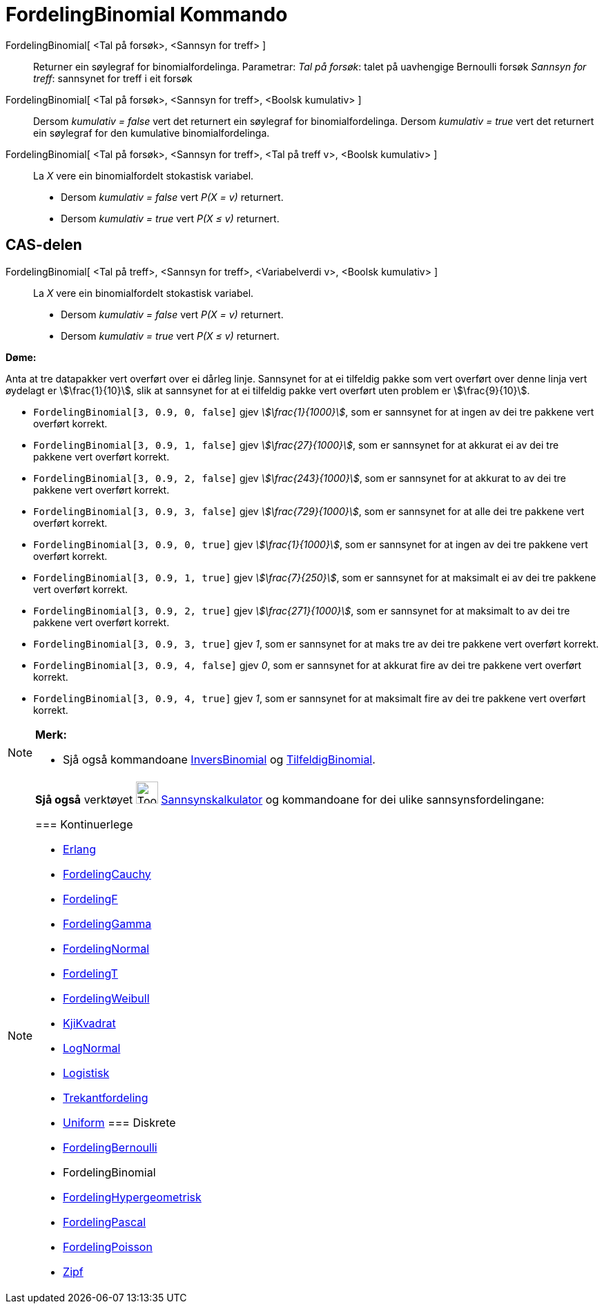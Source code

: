 = FordelingBinomial Kommando
:page-en: commands/BinomialDist
ifdef::env-github[:imagesdir: /nn/modules/ROOT/assets/images]

FordelingBinomial[ <Tal på forsøk>, <Sannsyn for treff> ]::
  Returner ein søylegraf for binomialfordelinga.
  Parametrar:
  _Tal på forsøk_: talet på uavhengige Bernoulli forsøk
  _Sannsyn for treff_: sannsynet for treff i eit forsøk

FordelingBinomial[ <Tal på forsøk>, <Sannsyn for treff>, <Boolsk kumulativ> ]::
  Dersom _kumulativ = false_ vert det returnert ein søylegraf for binomialfordelinga.
  Dersom _kumulativ = true_ vert det returnert ein søylegraf for den kumulative binomialfordelinga.

FordelingBinomial[ <Tal på forsøk>, <Sannsyn for treff>, <Tal på treff v>, <Boolsk kumulativ> ]::
  La _X_ vere ein binomialfordelt stokastisk variabel.
  * Dersom _kumulativ = false_ vert _P(X = v)_ returnert.
  * Dersom _kumulativ = true_ vert _P(X ≤ v)_ returnert.

== CAS-delen

FordelingBinomial[ <Tal på treff>, <Sannsyn for treff>, <Variabelverdi v>, <Boolsk kumulativ> ]::
  La _X_ vere ein binomialfordelt stokastisk variabel.
  * Dersom _kumulativ = false_ vert _P(X = v)_ returnert.
  * Dersom _kumulativ = true_ vert _P(X ≤ v)_ returnert.

[EXAMPLE]
====

*Døme:*

Anta at tre datapakker vert overført over ei dårleg linje. Sannsynet for at ei tilfeldig pakke som vert overført over
denne linja vert øydelagt er stem:[\frac{1}{10}], slik at sannsynet for at ei tilfeldig pakke vert overført uten
problem er stem:[\frac{9}{10}].

* `++FordelingBinomial[3, 0.9, 0, false]++` gjev _stem:[\frac{1}{1000}]_, som er sannsynet for at ingen av dei tre
pakkene vert overført korrekt.
* `++FordelingBinomial[3, 0.9, 1, false]++` gjev _stem:[\frac{27}{1000}]_, som er sannsynet for at akkurat ei av dei
tre pakkene vert overført korrekt.
* `++FordelingBinomial[3, 0.9, 2, false]++` gjev _stem:[\frac{243}{1000}]_, som er sannsynet for at akkurat to av dei
tre pakkene vert overført korrekt.
* `++FordelingBinomial[3, 0.9, 3, false]++` gjev _stem:[\frac{729}{1000}]_, som er sannsynet for at alle dei tre
pakkene vert overført korrekt.
* `++FordelingBinomial[3, 0.9, 0, true]++` gjev _stem:[\frac{1}{1000}]_, som er sannsynet for at ingen av dei tre
pakkene vert overført korrekt.
* `++FordelingBinomial[3, 0.9, 1, true]++` gjev _stem:[\frac{7}{250}]_, som er sannsynet for at maksimalt ei av dei
tre pakkene vert overført korrekt.
* `++FordelingBinomial[3, 0.9, 2, true]++` gjev _stem:[\frac{271}{1000}]_, som er sannsynet for at maksimalt to av dei
tre pakkene vert overført korrekt.
* `++FordelingBinomial[3, 0.9, 3, true]++` gjev _1_, som er sannsynet for at maks tre av dei tre pakkene vert overført
korrekt.
* `++FordelingBinomial[3, 0.9, 4, false]++` gjev _0_, som er sannsynet for at akkurat fire av dei tre pakkene vert
overført korrekt.
* `++FordelingBinomial[3, 0.9, 4, true]++` gjev _1_, som er sannsynet for at maksimalt fire av dei tre pakkene vert
overført korrekt.

====

[NOTE]
====

*Merk:*

* Sjå også kommandoane xref:/commands/InversBinomial.adoc[InversBinomial] og
xref:/commands/TilfeldigBinomial.adoc[TilfeldigBinomial].

====

[NOTE]
====

*Sjå også* verktøyet image:Tool_Probability_Calculator.gif[Tool Probability Calculator.gif,width=32,height=32]
xref:/tools/Sannsynskalkulator.adoc[Sannsynskalkulator] og kommandoane for dei ulike sannsynsfordelingane:

=== [#Kontinuerlege]#Kontinuerlege#

* xref:/commands/Erlang.adoc[Erlang]
* xref:/commands/FordelingCauchy.adoc[FordelingCauchy]
* xref:/commands/FordelingF.adoc[FordelingF]
* xref:/commands/FordelingGamma.adoc[FordelingGamma]
* xref:/commands/FordelingNormal.adoc[FordelingNormal]
* xref:/commands/FordelingT.adoc[FordelingT]
* xref:/commands/FordelingWeibull.adoc[FordelingWeibull]
* xref:/commands/KjiKvadrat.adoc[KjiKvadrat]
* xref:/commands/LogNormal.adoc[LogNormal]
* xref:/commands/Logistisk.adoc[Logistisk]
* xref:/commands/Trekantfordeling.adoc[Trekantfordeling]
* xref:/commands/Uniform.adoc[Uniform]
=== [#Diskrete]#Diskrete#

* xref:/commands/FordelingBernoulli.adoc[FordelingBernoulli]
* [.mw-selflink .selflink]#FordelingBinomial#
* xref:/commands/FordelingHypergeometrisk.adoc[FordelingHypergeometrisk]
* xref:/commands/FordelingPascal.adoc[FordelingPascal]
* xref:/commands/FordelingPoisson.adoc[FordelingPoisson]
* xref:/commands/Zipf.adoc[Zipf]
====
